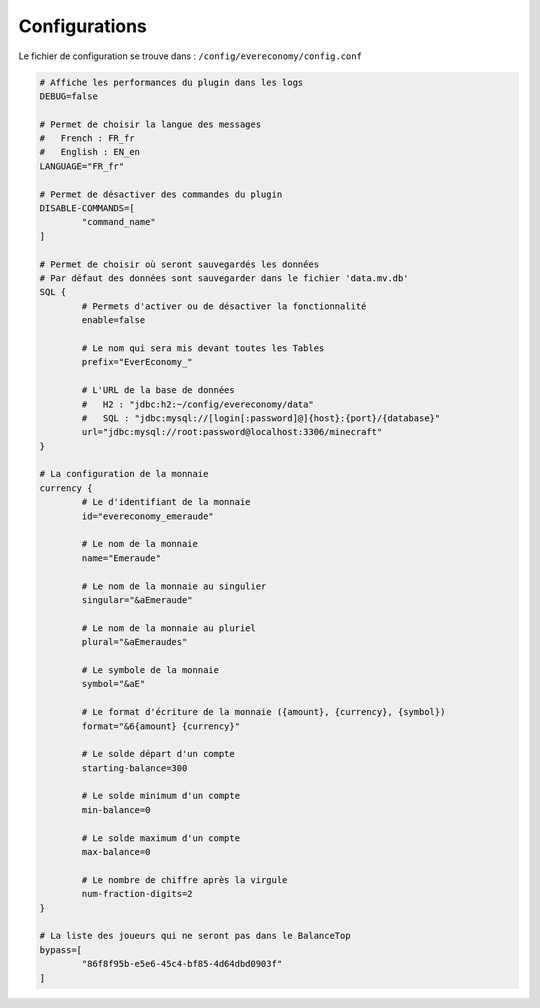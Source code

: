 ﻿==============
Configurations
==============

Le fichier de configuration se trouve dans : ``/config/evereconomy/config.conf``

.. code-block:: bash

	# Affiche les performances du plugin dans les logs
	DEBUG=false
	
	# Permet de choisir la langue des messages
	#   French : FR_fr
	#   English : EN_en
	LANGUAGE="FR_fr"
	
	# Permet de désactiver des commandes du plugin
	DISABLE-COMMANDS=[
		"command_name"
	]
	
	# Permet de choisir où seront sauvegardés les données
	# Par défaut des données sont sauvegarder dans le fichier 'data.mv.db'
	SQL {
		# Permets d'activer ou de désactiver la fonctionnalité 
		enable=false
		
		# Le nom qui sera mis devant toutes les Tables
		prefix="EverEconomy_"
		
		# L'URL de la base de données
		#   H2 : "jdbc:h2:~/config/evereconomy/data"
		#   SQL : "jdbc:mysql://[login[:password]@]{host}:{port}/{database}"
		url="jdbc:mysql://root:password@localhost:3306/minecraft"
	}
	
	# La configuration de la monnaie
	currency {
		# Le d'identifiant de la monnaie
		id="evereconomy_emeraude"
		
		# Le nom de la monnaie
		name="Emeraude"
		
		# Le nom de la monnaie au singulier
		singular="&aEmeraude"
		
		# Le nom de la monnaie au pluriel
		plural="&aEmeraudes"
		
		# Le symbole de la monnaie
		symbol="&aE"
		
		# Le format d'écriture de la monnaie ({amount}, {currency}, {symbol})
		format="&6{amount} {currency}"
		
		# Le solde départ d'un compte
		starting-balance=300
		
		# Le solde minimum d'un compte
		min-balance=0
		
		# Le solde maximum d'un compte
		max-balance=0
		
		# Le nombre de chiffre après la virgule
		num-fraction-digits=2
	}
	
	# La liste des joueurs qui ne seront pas dans le BalanceTop
	bypass=[
		"86f8f95b-e5e6-45c4-bf85-4d64dbd0903f"
	]